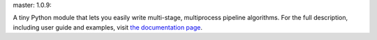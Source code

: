 |logo| master: |master| 1.0.9: |1.0.9|

.. |logo| image:: http://vmlaker.github.io/mpipe/_static/logo.png
   :target: http://vmlaker.github.io/mpipe
.. |master| image:: https://travis-ci.org/vmlaker/mpipe.png?branch=master
   :target: https://travis-ci.org/vmlaker/mpipe
.. |1.0.9| image:: https://travis-ci.org/vmlaker/mpipe.svg?branch=ver%2F1.0.9
   :target: https://travis-ci.org/vmlaker/mpipe

A tiny Python module that lets you 
easily write multi-stage, multiprocess pipeline algorithms. 
For the full description, including user guide and examples, 
visit `the documentation page <http://vmlaker.github.io/mpipe>`_.
